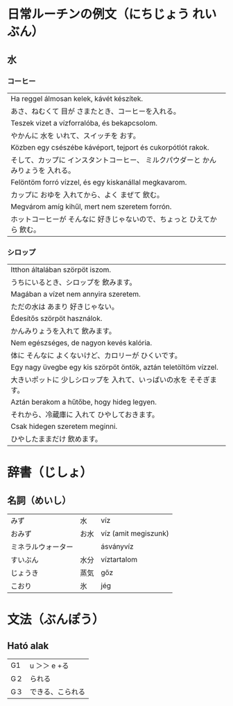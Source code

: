 # M-x set-language-environment Japanese
# C-\ in INSERT mode to toggle
# To switch between kanji, hit SPACE after typing
# To write with katakana, hit K after typing
# Insert timestamp: C-u C-c .

* 日常ルーチンの例文（にちじょう れいぶん）
** 水
*** コーヒー
    | Ha reggel álmosan kelek, kávét készítek.                               |
    | あさ、ねむくて 目が さまたとき、コーヒーを入れる。                           |
    | Teszek vizet a vízforralóba, és bekapcsolom.                           |
    | やかんに 水を いれて、スイッチを おす。                                     |
    | Közben egy csészébe kávéport, tejport és cukorpótlót rakok.            |
    | そして、カップに インスタントコーヒー、 ミルクパウダーと かんみりょうを 入れる。 |
    | Felöntöm forró vízzel, és egy kiskanállal megkavarom.                  |
    | カップに おゆを 入れてから、よく まぜて 飲む。                               |
    | Megvárom amíg kihűl, mert nem szeretem forrón.                         |
    | ホットコーヒーが そんなに 好きじゃないので、ちょっと ひえてから 飲む。          |
*** シロップ
    | Itthon általában szörpöt iszom.                                 |
    | うちにいるとき、シロップを 飲みます。                                |
    | Magában a vízet nem annyira szeretem.                           |
    | ただの水は あまり 好きじゃない。                                    |
    | Édesítős szörpöt használok.                                     |
    | かんみりょうを入れて 飲みます。                                     |
    | Nem egészséges, de nagyon kevés kalória.                        |
    | 体に そんなに よくないけど、カロリーが ひくいです。                   |
    | Egy nagy üvegbe egy kis szörpöt öntök, aztán teletöltöm vízzel. |
    | 大きいポットに 少しシロップを 入れて、いっぱいの水を そそぎます。       |
    | Aztán berakom a hűtőbe, hogy hideg legyen.                      |
    | それから、冷蔵庫に 入れて ひやしておきます。                          |
    | Csak hidegen szeretem meginni.                                  |
    | ひやしたままだけ 飲めます。                                         |
* 辞書（じしょ）
** 名詞（めいし）
   | みず             | 水   | víz      |
   | おみず           | お水 | víz (amit megiszunk) |
   | ミネラルウォーター |     | ásványvíz   |
   | すいぶん         | 水分 | víztartalom |
   | じょうき         | 蒸気    | gőz         |
   | こおり           | 氷   | jég       |
* 文法（ぶんぽう）
** Ható alak
   | G1 | u ＞＞ e +る    |
   | G２ | られる          |
   | G３ | できる、こられる |
